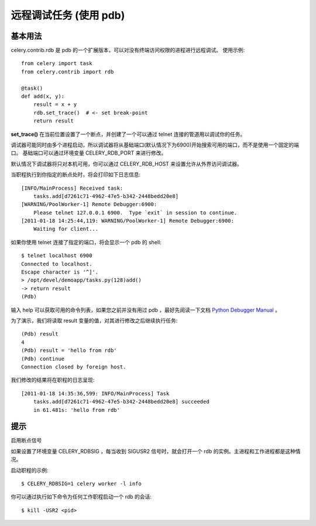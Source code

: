 ==========================
远程调试任务 (使用 pdb)
==========================


.. post:: 2023-02-20 22:06:49
  :tags: python, python三方库, celery_more
  :category: 后端
  :author: YanQue
  :location: CD
  :language: zh-cn


基本用法
==========================

celery.contrib.rdb 是 pdb 的一个扩展版本，可以对没有终端访问权限的进程进行远程调试。
使用示例::

  from celery import task
  from celery.contrib import rdb

  @task()
  def add(x, y):
      result = x + y
      rdb.set_trace()  # <- set break-point
      return result

**set_trace()** 在当前位置设置了一个断点，并创建了一个可以通过 telnet 连接的管道用以调试你的任务。

调试器可能同时由多个进程启动，所以调试器将从基础端口(默认情况下为6900)开始搜索可用的端口，而不是使用一个固定的端口。
基础端口可以通过环境变量 CELERY_RDB_PORT 来进行修改。

默认情况下调试器将只对本机可用，你可以通过 CELERY_RDB_HOST 来设置允许从外界访问调试器。

当职程执行到你指定的断点处时，将会打印如下日志信息::

  [INFO/MainProcess] Received task:
      tasks.add[d7261c71-4962-47e5-b342-2448bedd20e8]
  [WARNING/PoolWorker-1] Remote Debugger:6900:
      Please telnet 127.0.0.1 6900.  Type `exit` in session to continue.
  [2011-01-18 14:25:44,119: WARNING/PoolWorker-1] Remote Debugger:6900:
      Waiting for client...

如果你使用 telnet 连接了指定的端口，将会显示一个 pdb 的 shell::

  $ telnet localhost 6900
  Connected to localhost.
  Escape character is '^]'.
  > /opt/devel/demoapp/tasks.py(128)add()
  -> return result
  (Pdb)

输入 help 可以获取可用的命令列表，如果您之前并没有用过 pdb ，最好先阅读一下文档 `Python Debugger Manual <https://docs.python.org/3/library/pdb.html>`_ 。

为了演示，我们将读取 result 变量的值，对其进行修改之后继续执行任务::

  (Pdb) result
  4
  (Pdb) result = 'hello from rdb'
  (Pdb) continue
  Connection closed by foreign host.

我们修改的结果将在职程的日志呈现::

  [2011-01-18 14:35:36,599: INFO/MainProcess] Task
      tasks.add[d7261c71-4962-47e5-b342-2448bedd20e8] succeeded
      in 61.481s: 'hello from rdb'

提示
==========================

启用断点信号

如果设置了环境变量 CELERY_RDBSIG ，每当收到 SIGUSR2 信号时，就会打开一个 rdb 的实例。主进程和工作进程都是这种情况。

启动职程的示例::

  $ CELERY_RDBSIG=1 celery worker -l info

你可以通过执行如下命令为任何工作职程启动一个 rdb 的会话::

  $ kill -USR2 <pid>




